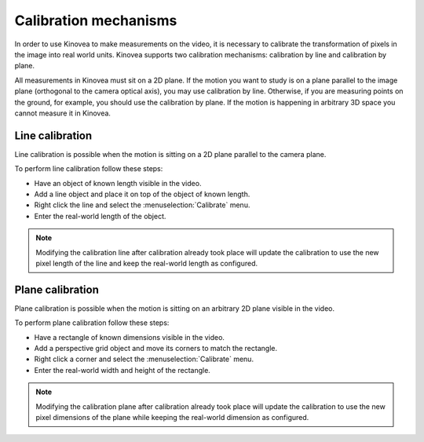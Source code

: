 Calibration mechanisms
======================

In order to use Kinovea to make measurements on the video, it is necessary to calibrate the transformation of pixels in the image into real world units.
Kinovea supports two calibration mechanisms: calibration by line and calibration by plane.

All measurements in Kinovea must sit on a 2D plane.
If the motion you want to study is on a plane parallel to the image plane (orthogonal to the camera optical axis), you may use calibration by line.
Otherwise, if you are measuring points on the ground, for example, you should use the calibration by plane.
If the motion is happening in arbitrary 3D space you cannot measure it in Kinovea.

Line calibration
----------------
Line calibration is possible when the motion is sitting on a 2D plane parallel to the camera plane.

.. image:: /images/measurement/planeofmotion.png

To perform line calibration follow these steps:

- Have an object of known length visible in the video.
- Add a line object and place it on top of the object of known length.
- Right click the line and select the :menuselection:`Calibrate` menu.
- Enter the real-world length of the object.

.. image:: /images/measurement/calibrationline.png
    :align: center

.. note:: Modifying the calibration line after calibration already took place will update the calibration to use the new pixel length of the line
    and keep the real-world length as configured.

Plane calibration
-----------------
Plane calibration is possible when the motion is sitting on an arbitrary 2D plane visible in the video.

To perform plane calibration follow these steps:

- Have a rectangle of known dimensions visible in the video.
- Add a perspective grid object and move its corners to match the rectangle.
- Right click a corner and select the :menuselection:`Calibrate` menu.
- Enter the real-world width and height of the rectangle.

.. image:: /images/measurement/calibrationplane.png
    :align: center

.. note:: Modifying the calibration plane after calibration already took place will update the calibration to use the new pixel dimensions of the plane
    while keeping the real-world dimension as configured.




